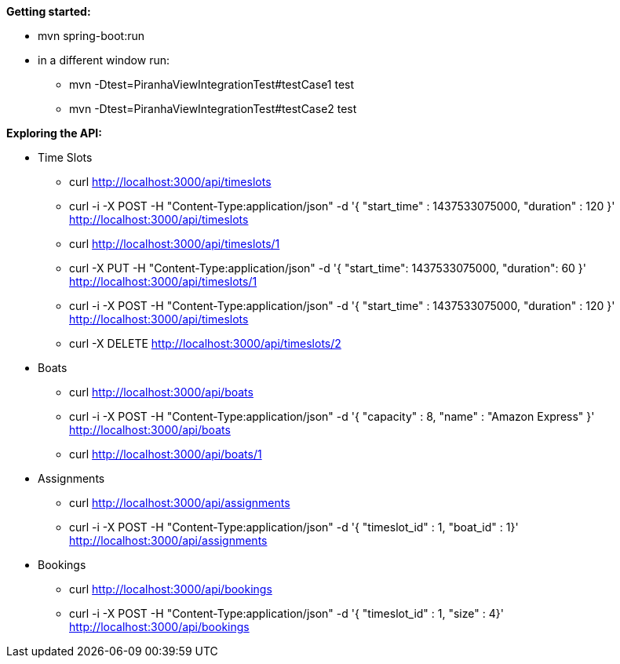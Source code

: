 *Getting started:*

* mvn spring-boot:run
* in a different window run:
** mvn -Dtest=PiranhaViewIntegrationTest#testCase1 test
** mvn -Dtest=PiranhaViewIntegrationTest#testCase2 test

*Exploring the API:*

* Time Slots
** curl http://localhost:3000/api/timeslots
** curl -i -X POST -H "Content-Type:application/json" -d '{  "start_time" : 1437533075000,  "duration" : 120 }' http://localhost:3000/api/timeslots
** curl http://localhost:3000/api/timeslots/1
** curl -X PUT -H "Content-Type:application/json" -d '{ "start_time": 1437533075000, "duration": 60 }' http://localhost:3000/api/timeslots/1
** curl -i -X POST -H "Content-Type:application/json" -d '{  "start_time" : 1437533075000,  "duration" : 120 }' http://localhost:3000/api/timeslots
** curl -X DELETE http://localhost:3000/api/timeslots/2

* Boats
** curl http://localhost:3000/api/boats
** curl -i -X POST -H "Content-Type:application/json" -d '{  "capacity" : 8,  "name" : "Amazon Express" }' http://localhost:3000/api/boats
** curl http://localhost:3000/api/boats/1

* Assignments
** curl http://localhost:3000/api/assignments
** curl -i -X POST -H "Content-Type:application/json" -d '{  "timeslot_id" : 1,  "boat_id" : 1}' http://localhost:3000/api/assignments

* Bookings
** curl http://localhost:3000/api/bookings
** curl -i -X POST -H "Content-Type:application/json" -d '{  "timeslot_id" : 1,  "size" : 4}' http://localhost:3000/api/bookings